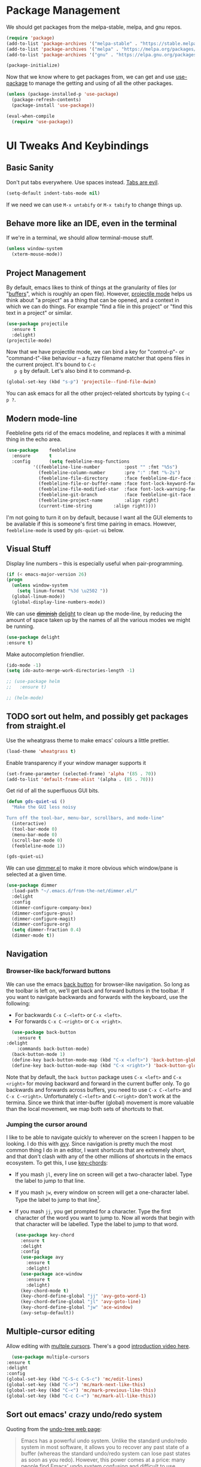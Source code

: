 #+STARTUP: fnadjust
#+OPTIONS: f:t

* Package Management

  We should get packages from the melpa-stable, melpa, and gnu repos.
  #+BEGIN_SRC emacs-lisp
    (require 'package)
    (add-to-list 'package-archives '("melpa-stable" . "https://stable.melpa.org/packages/"))
    (add-to-list 'package-archives '("melpa" . "https://melpa.org/packages/"))
    (add-to-list 'package-archives '("gnu" . "https://elpa.gnu.org/packages/"))

    (package-initialize)
  #+END_SRC

  Now that we know where to get packages from, we can get and use
  [[https://github.com/jwiegley/use-package][use-package]] to manage the getting and using of all the other
  packages.
  #+BEGIN_SRC emacs-lisp
    (unless (package-installed-p 'use-package)
      (package-refresh-contents)
      (package-install 'use-package))

    (eval-when-compile
      (require 'use-package))
  #+END_SRC
  
* UI Tweaks And Keybindings

** Basic Sanity
   Don't put tabs everywhere. Use spaces instead. [[https://www.emacswiki.org/emacs/TabsAreEvil][Tabs are evil]].

   #+begin_src emacs-lisp
     (setq-default indent-tabs-mode nil)
   #+end_src

   If we need we can use =M-x untabify= or =M-x tabify= to change things up.
   
** Behave more like an IDE, even in the terminal
   If we're in a terminal, we should allow terminal-mouse stuff.
   #+BEGIN_SRC emacs-lisp
     (unless window-system
       (xterm-mouse-mode))
   #+END_SRC

** Project Management
   By default, emacs likes to think of things at the granularity of
   files (or "[[https://www.gnu.org/software/emacs/manual/html_node/emacs/Buffers.html#Buffers][buffers]]", which is roughly an open file). However,
   [[https://github.com/bbatsov/projectile][projectile mode]] helps us think about "a project" as a thing that
   can be opened, and a context in which we can do things. For example
   "find a file in this project" or "find this text in a project" or
   similar.
   #+BEGIN_SRC emacs-lisp
     (use-package projectile
       :ensure t
       :delight)
     (projectile-mode)
   #+END_SRC

   Now that we have projectile mode, we can bind a key for
   "control-p"- or "command-t"-like behaviour -- a fuzzy filename
   matcher that opens files in the current project. It's bound to ~C-c
   p g~ by default. Let's also bind it to command-p.

   #+BEGIN_SRC emacs-lisp
     (global-set-key (kbd "s-p") 'projectile--find-file-dwim)
   #+END_SRC

   You can ask emacs for all the other project-related shortcuts by
   typing ~C-c p ?~.

** Modern mode-line

   Feebleline gets rid of the emacs modeline, and replaces it with a minimal thing in the echo area.

   #+begin_src emacs-lisp
     (use-package    feebleline
       :ensure       t
       :config       (setq feebleline-msg-functions
			   '((feebleline-line-number         :post "" :fmt "%5s")
			     (feebleline-column-number       :pre ":" :fmt "%-2s")
			     (feebleline-file-directory      :face feebleline-dir-face :post "")
			     (feebleline-file-or-buffer-name :face font-lock-keyword-face :post "")
			     (feebleline-file-modified-star  :face font-lock-warning-face :post "")
			     (feebleline-git-branch          :face feebleline-git-face :pre " : ")
			     (feebleline-project-name        :align right)
			     (current-time-string	     :align right))))
   #+end_src

   I'm not going to turn it on by default, because I want all the GUI
   elements to be available if this is someone's first time pairing in
   emacs. However, =feebleline-mode= is used by =gds-quiet-ui= below.
   
** Visual Stuff
   Display line numbers -- this is especially useful when
   pair-programming.
   #+BEGIN_SRC emacs-lisp
     (if (< emacs-major-version 26)
	 (progn
	   (unless window-system
	     (setq linum-format "%3d \u2502 "))
	   (global-linum-mode))
       (global-display-line-numbers-mode))
   #+END_SRC

   We can use +[[https://github.com/myrjola/diminish.el][diminish]]+ [[https://www.emacswiki.org/emacs/DelightedModes][delight]] to clean up the mode-line, by
   reducing the amount of space taken up by the names of all the
   various modes we might be running.
   #+BEGIN_SRC emacs-lisp
     (use-package delight
     :ensure t)
   #+END_SRC

   Make autocompletion friendlier.
   #+BEGIN_SRC emacs-lisp
     (ido-mode -1)
     (setq ido-auto-merge-work-directories-length -1)
   #+END_SRC

   #+begin_src emacs-lisp
     ;; (use-package helm
     ;;   :ensure t)

     ;; (helm-mode)
   #+end_src

** TODO sort out helm, and possibly get packages from straight.el
   :LOGBOOK:
   - State "TODO"       from              [2021-03-09 Tue 09:34]
   :END:

   Use the wheatgrass theme to make emacs' colours a little prettier. 
   #+BEGIN_SRC emacs-lisp
     (load-theme 'wheatgrass t)
   #+END_SRC

   Enable transparency if your window manager supports it
   #+begin_src emacs-lisp
     (set-frame-parameter (selected-frame) 'alpha '(85 . 70))
     (add-to-list 'default-frame-alist '(alpha . (85 . 70)))
   #+end_src

   Get rid of all the superfluous GUI bits.
   #+begin_src emacs-lisp
     (defun gds-quiet-ui ()
       "Make the GUI less noisy

     Turn off the tool-bar, menu-bar, scrollbars, and mode-line"
       (interactive)
       (tool-bar-mode 0)
       (menu-bar-mode 0)
       (scroll-bar-mode 0)
       (feebleline-mode 1))

     (gds-quiet-ui)
   #+end_src

   We can use [[https://github.com/gonewest818/dimmer.el][dimmer.el]] to make it more obvious which window/pane is
   selected at a given time.

   #+begin_src emacs-lisp
     (use-package dimmer
       :load-path "~/.emacs.d/from-the-net/dimmer.el/"
       :delight
       :config
       (dimmer-configure-company-box)
       (dimmer-configure-gnus)
       (dimmer-configure-magit)
       (dimmer-configure-org)
       (setq dimmer-fraction 0.4)
       (dimmer-mode t))
   #+end_src

** Navigation

*** Browser-like back/forward buttons

    We can use the emacs [[https://www.emacswiki.org/emacs/BackButton][back button]] for browser-like navigation. So
    long as the toolbar is left on, we'll get back and forward buttons
    in the toolbar. If you want to navigate backwards and forwards
    with the keyboard, use the following:
    - For backwards ~C-x C-<left>~ or ~C-x <left>~.
    - For forwards ~C-x C-<right>~ or ~C-x <right>~.
    #+BEGIN_SRC emacs-lisp
      (use-package back-button
        :ensure t
	:delight
        :commands back-button-mode)
      (back-button-mode 1)
      (define-key back-button-mode-map (kbd "C-x <left>") 'back-button-global-backward)
      (define-key back-button-mode-map (kbd "C-x <right>") 'back-button-global-forward)
    #+END_SRC

    Note that by default, the =back button= package uses ~C-x <left>~
    and ~C-x <right>~ for moving backward and forward in the current
    buffer only. To go backwards and forwards across buffers, you need
    to use ~C-x C-<left>~ and ~C-x C-<right>~. Unfortunately
    ~C-<left>~ and ~C-<right>~ don't work at the termina. Since we
    think that inter-buffer (global) movement is more valuable than
    the local movement, we map both sets of shortcuts to that.

*** Jumping the cursor around
    I like to be able to navigate quickly to wherever on the screen I
    happen to be looking. I do this with [[https://github.com/abo-abo/avy][avy]]. Since navigation is
    pretty much the most common thing I do in an editor, I want
    shortcuts that are extremely short, and that don't clash with any
    of the other millions of shortcuts in the emacs ecosystem. To get
    this, I use [[https://www.emacswiki.org/emacs/KeyChord][key-chords]]:
    - If you mash ~jl~, every line on screen will get a two-character
      label. Type the label to jump to that line.
    - If you mash ~jw~, every window on screen will get a one-character
      label. Type the label to jump to that line[fn:1].
    - If you mash ~jj~, you get prompted for a character. Type the
      first character of the word you want to jump to. Now all words
      that begin with that character will be labelled. Type the label
      to jump to that word.
      #+BEGIN_SRC emacs-lisp
	(use-package key-chord
	  :ensure t
	  :delight
	  :config
	  (use-package avy
	    :ensure t
	    :delight)
	  (use-package ace-window
	    :ensure t
	    :delight)
	  (key-chord-mode t)
	  (key-chord-define-global "jj" 'avy-goto-word-1)
	  (key-chord-define-global "jl" 'avy-goto-line)
	  (key-chord-define-global "jw" 'ace-window)
	  (avy-setup-default))
      #+END_SRC

** Multiple-cursor editing
   Allow editing with [[https://github.com/magnars/multiple-cursors.el][multple cursors]]. There's a good [[http://emacsrocks.com/e13.html][introduction video here]].
   #+BEGIN_SRC emacs-lisp
       (use-package multiple-cursors
	 :ensure t
	 :delight
	 :config
	 (global-set-key (kbd "C-S-c C-S-c") 'mc/edit-lines)
	 (global-set-key (kbd "C->") 'mc/mark-next-like-this)
	 (global-set-key (kbd "C-<") 'mc/mark-previous-like-this)
	 (global-set-key (kbd "C-c C-<") 'mc/mark-all-like-this))
   #+END_SRC

** Sort out emacs' crazy undo/redo system
   Quoting from the [[http://www.dr-qubit.org/undo-tree.html][undo-tree web page]]:
   #+BEGIN_QUOTE
   Emacs has a powerful undo system. Unlike the standard undo/redo
   system in most software, it allows you to recover any past state of
   a buffer (whereas the standard undo/redo system can lose past
   states as soon as you redo). However, this power comes at a price:
   many people find Emacs' undo system confusing and difficult to use
   #+END_QUOTE

   I agree. To get an idea of how non-intuitive the vanilla-emacs undo system
   is, note that there is a keybinding for ~undo~, but no keybinding
   for ~redo~.

   The undo-tree package solves the problem by:
   - Having a redo function
   - Still allowing us to recover all past states of the buffer, by
     visualising those states as a tree.

   To undo a change, hit ~C-/~ or ~C-_~ as normal. To
   redo a change, hit ~C-?~ or ~M-_~. If you undo a few changes,
   accidentally type something (so "redo" will no longer do anything),
   and suddenly realise that you shouldn't have hit "undo" in the
   first place, then hit ~C-x u~. This will show you a tree
   representation of the changes you just made, undid, and the new
   timeline you created when you accidentally typed whatever it was
   you typed. You can move around in this branching timeline by
   clicking, or using standard emacs navigation keys.

   #+BEGIN_SRC emacs-lisp
     (use-package undo-tree
       :ensure t
       :delight)
     (global-undo-tree-mode)
       ;; https://www.emacswiki.org/emacs/UndoTree
   #+END_SRC

   Out of the box, undo-tree doesn't play nicely with the line numbers
   we might be relying on for pair-programming. To fix this (as [[https://www.emacswiki.org/emacs/UndoTree][suggested here]]), we can
   add a bunch of advice around the undo-tree functions which force
   the line numbers to update themselves.
   #+BEGIN_SRC emacs-lisp
     (when (< emacs-major-version 26)
       (defun undo-tree-visualizer-update-linum (&rest args)
	 (linum-update undo-tree-visualizer-parent-buffer))
       (advice-add 'undo-tree-visualize-undo :after #'undo-tree-visualizer-update-linum)
       (advice-add 'undo-tree-visualize-redo :after #'undo-tree-visualizer-update-linum)
       (advice-add 'undo-tree-visualize-undo-to-x :after #'undo-tree-visualizer-update-linum)
       (advice-add 'undo-tree-visualize-redo-to-x :after #'undo-tree-visualizer-update-linum)
       (advice-add 'undo-tree-visualizer-mouse-set :after #'undo-tree-visualizer-update-linum)
       (advice-add 'undo-tree-visualizer-set :after #'undo-tree-visualizer-update-linum))
   #+END_SRC

   
** Handy Tools
   Start a shell with a single keypress.
   #+BEGIN_SRC emacs-lisp
     (global-set-key (kbd "C-x M-m") #'eshell)
   #+END_SRC

   Make dired (directory editing) behaviour more sensible:
   - If we open two directory windows next to each other and ask to
     move a file from one of them, the other will be the default
     target.
   - Hit ~r~ on a directory window in order to edit filenames and
     permissions like regular text.
   #+BEGIN_SRC emacs-lisp
     (require 'wdired)
     (setq
      dired-dwim-target t
      wdired-allow-to-change-permissions t)
     (define-key dired-mode-map "r" 'wdired-change-to-wdired-mode)
   #+END_SRC

   Let's have a [[https://github.com/scrooloose/nerdtree][NERDTree]]-like file browser. There's one called
   [[https://github.com/jaypei/emacs-neotree][neotree]]. We'll bind it to `<f8>`, to toggle on and off.

   #+BEGIN_SRC emacs-lisp
     (use-package neotree
       :ensure t
       :delight
       :commands neotree-toggle
       :bind (("<f8>" . neotree-toggle)))
   #+END_SRC

** Make Backups More Sensible

   - Don't clobber symlinks with backup files
   - Put all backups in =~/.saves= instead of right next to the files I'm editing
   - Version the backups
   #+BEGIN_SRC emacs-lisp
     (setq
	backup-by-copying t
	backup-directory-alist
	 '(("." . "~/.saves"))
	delete-old-versions t
	kept-new-versions 6
	kept-old-versions 2
	version-control t)
   #+END_SRC

** Don't close files when I type cmd-k

   The cmd-k shortcut is used for navigation in slack on mac. In emacs
   on mac, it seems to be set to kill the current buffer. Let's stop
   that.

   #+BEGIN_SRC emacs-lisp
     (global-unset-key (kbd "s-k"))
   #+END_SRC

** Enable narrowing
   [[https://www.gnu.org/software/emacs/manual/html_node/emacs/Narrowing.html][Narrowing]] is a handy trick that focuses your editor on a small part
   of a potentially very large file. This can be useful when
   presenting work to other people, or for scoping a semi-automated
   edit. For example, suppose I wanted to use a keyboard macro to edit
   many instances of a common pattern, but only within one section of
   my file. If I narrow to that section before editing, then my macro
   cannot accidentally affect the rest of the file.

   Narrowing is turned off by default, so let's turn it on:

   #+BEGIN_SRC emacs-lisp
     (put 'narrow-to-region 'disabled nil)
   #+END_SRC

** Make the emacs help system prettier
   The emacs help system is AWESOME, right out of the box. If you've
   never played with it before, start with either =C-h C-h= (to get
   help on help) or =C-h t= to start the emacs tutorial. You can look
   up any package, any keybinding, any function, and any variable in
   your emacs. You can find out what it does, where it was defined,
   and so on.

   The [[https://github.com/Wilfred/helpful][helpful]] package adds the icing to the cake. It syntax
   highlights the help text, and adds a bunch of useful contextual
   information and hyperlinks.

   #+BEGIN_SRC emacs-lisp
     (use-package helpful
       :ensure t
       :bind
       ("C-h f" . helpful-callable)
       ("C-h v" . helpful-variable)
       ("C-h k" . helpful-key)
       ("C-c C-d" . helpful-at-point))
   #+END_SRC

* Org-mode config
** Enable Structure Templates

   Org-mode structure templates are handy for entering common org-mode
   boilerplate. For example, for creating source code blocks, and so
   on. You can read about them [[https://orgmode.org/manual/Structure-Templates.html#Structure-Templates][on the web]], or in your [[info:org#Structure Templates][local org info
   page]].

   I like to enable inline snippet expansion:
   #+begin_src emacs-lisp
     (require 'org-tempo)
   #+end_src

** Export to more formats

*** Built in formats
    By default, org-mode will only export to ascii, html, icalendar, and
    latex. We can enable markdown, beamer and odt support.

    #+BEGIN_SRC emacs-lisp
      (setq org-export-backends (list 'ascii 'html 'icalendar 'latex 'md 'beamer 'odt))
    #+END_SRC

*** Additional Formats
    For more formats, we need to install stuff.
    
**** Confluence
     Here's one for exporting to the format used by Atlassian
     Confluence -- which is a wiki we use at work.

     #+begin_src emacs-lisp
       (use-package ox-confluence
	 :load-path "~/.emacs.d/from-the-net/")

       (add-to-list 'org-export-backends 'confluence)
     #+end_src

**** Clipboard
     With ox-clip, we can export from org-mode as html-formatted text
     in the clipboard. This one doesn't work from the usual export
     dispatcher, so we bind it in org-mode to =C-c C-h=

     #+begin_src emacs-lisp
       (use-package ox-clip
	 :ensure t)

       (define-key org-mode-map (kbd "C-c C-h") 'ox-clip-formatted-copy)
     #+end_src
** Hyperlink to anything
   One of the helpful things in org-mode is its ability to [[https://orgmode.org/manual/Hyperlinks.html#Hyperlinks][hyperlink]]
   between lots of different types of things. I find it useful to have
   a global binding for ~org-store-link~, as suggested [[https://orgmode.org/manual/Handling-links.html][in the manual]].

   #+BEGIN_SRC emacs-lisp
     (global-set-key (kbd "C-c l") 'org-store-link)
   #+END_SRC

   To keep org-links from breaking when heading names change, we can
   use IDs for org subtrees.

   #+begin_src emacs-lisp
     (setq org-id-link-to-org-use-id t)
   #+end_src

** Enable time tracking
   Org-mode also has a handy [[https://orgmode.org/manual/Clocking-work-time.html][time-tracking feature]], which you can use
   to keep track of how long you spend working on different tasks.

   #+BEGIN_SRC emacs-lisp
     (setq org-clock-persist 'history)
     (org-clock-persistence-insinuate)
   #+END_SRC

** Task management
   Org-mode works great as a task-management system. I can even access
   my org files on my phone using [[http://orgzly.com/][Orgzly]].

   I like to have six levels of task:
   - things I want to do
   - things I'm doing right now
   - things I've done
   - things I can't do, and it's not my fault
   - things I might do later
   - things I'm totally not doing

   #+BEGIN_SRC emacs-lisp
     (setq org-todo-keywords
	   '((sequence "TODO(t!/!)" "DOING(g!/!)"
		       "|"
		       "DONE(d!/!)" "BLOCKED(b@/!)" "LATER(l!/!)" "NOTDOING(n@/!)")))
     (setq org-log-into-drawer t)
   #+END_SRC

   Note that the =BLOCKED= and =NOTDOING= states have a funny =@= code
   in them. This means that when I decide that I'm blocked on
   something, I'll usually want to record what I'm blocked on. And
   when I'm not doing something, I'll generally want to record
   why. Those recordings should go into a drawer where I don't have to
   look at them most of the time.
   
   When I finish a thing, I like to record when I finished it.
   #+BEGIN_SRC emacs-lisp
     (setq org-log-done 'time)
   #+END_SRC

*** Viewing and capturing tasks
    Often a task will pop into existence while in the middle of
    another task. That's what =org-capture= is for. If I'm reading an
    email and realise that I need to do a thing about this email, I
    hit =C-c c= and get an entry in my main org file.

    If I want to see what jobs need doing, I can use my agenda. I hit
    =C-c a= to get a generated list of things that need doing.

    #+BEGIN_SRC emacs-lisp
      (global-set-key (kbd "C-c c") 'org-capture)
      (global-set-key (kbd "C-c a") 'org-agenda)
    #+END_SRC
   
    You'll want to set =org-default-notes-file= and =org-agenda-files=
    to something sensible for you. I do that elsewhere.

    #+BEGIN_SRC emacs-lisp
      (setq org-capture-templates
            '(
              ("t" "Todo" entry (file org-default-notes-file)
               "* TODO %? \n  %a%(gds-org-pop-gmail-link)\n  %K"
               )
              ("1" "Todo by tomorrow" entry (file org-default-notes-file)
               "* TODO %? \n  :DEADLINE: <%(gds-tomorrow)>\n  :PROPERTIES:\n  :END:\n  %a%(gds-org-pop-gmail-link)\n  %K"
               )
              ("2" "Todo within a week" entry (file org-default-notes-file)
               "* TODO %? \n  :DEADLINE: <%(gds-next-week)>\n  :PROPERTIES:\n  :END:\n  %a%(gds-org-pop-gmail-link)\n  %K"
               )
              ("3" "Todo within a fortnight" entry (file org-default-notes-file)
               "* TODO %? \n  :DEADLINE: <%(gds-in-a-fortnight)>\n  :PROPERTIES:\n  :END:\n  %a%(gds-org-pop-gmail-link)\n  %K"
               )
              ("4" "Todo within a month" entry (file org-default-notes-file)
               "* TODO %? \n  :DEADLINE: <%(gds-next-month)>\n  :PROPERTIES:\n  :END:\n  %a%(gds-org-pop-gmail-link)\n  %K"
               )
              ("5" "Todo within two months" entry (file org-default-notes-file)
               "* TODO %? \n  :DEADLINE: <%(gds-in-two-months)>\n  :PROPERTIES:\n  :END:\n  %a%(gds-org-pop-gmail-link)\n  %K"
               )
              ("b" "Bookmark" entry (file "~/Dropbox/Documents/Orgzly/bookmarks.org")
               "* %:annotation \n%i"
               :immediate-finish t)))
    #+END_SRC

    We can also use [[info:org#Protocols][the org-protocol]] to capture bookmarks from web
    browsers and so on.
    #+begin_src emacs-lisp
      (require 'org-protocol)
    #+end_src

**** Hyperlinks and Gmail Integration
     One helpful feature of these capture templates is the =%a=, which
     means whenever we capture a task, it will include a hyperlink to
     whatever we were doing before we hit =C-c c=. For example, if I'm
     reading an email from a customer asking a difficult question, I
     might hit =C-c c= and create a task to do the technical experiment
     I need to do in order to answer that question. When I complete
     that task sometime later, I can follow the link in the task to
     find the email I want to reply to with my results.

     This works great so long as I live entirely within emacs, but I'll
     also often want to refer to my tasks from within trello. In those
     situations, I need links to gmail rather than gnus. To make that
     work, we'll need to join this org-capture config with [[file:internetting.org::*Email][our email
     config]]. We'll create a variable ~gds-org-gmail-link-buffer~ to
     communicate through. We'll configure gnus to fill that buffer with
     a gmail link every time we call =org-capture=. At this end, we'll
     pop any link out of the buffer and use it in our capture.
    
     #+BEGIN_SRC emacs-lisp
       (defvar gds-org-gmail-link-buffer nil
	 "A gmail link to a recently viewed email.

       This is a one-place buffer, which might be nil, or might contain
       a link to an email using Gmail. It should be set before calling
       `org-capture', whereupon `gds-org-pop-gmail-link' will use it,
       and set it back to nil.")

       (defun gds-org-pop-gmail-link ()
	 "Return either a link to a recent email, or \"\".

       If there's a gmail link waiting in `gds-org-gmail-link-buffer',
       then use it to construct a string for an org capture, set the
       buffer to nil. If not, return the empty string."
	 (let ((link gds-org-gmail-link-buffer))
	   (if link
	       (progn
		 (setq gds-org-gmail-link-buffer nil)
		 (format "\n  %s" link))
	     "")))
     #+END_SRC

     
**** Helper functions
     Finally, we need a few little date utility functions, for when we
     want to capture a task that only makes sense for the next day,
     week, month, etc.

     #+BEGIN_SRC emacs-lisp
       (defun gds-today ()
	 "Get today's date as a string."
	 (format-time-string "%F" (current-time)))

       (defun gds-tomorrow ()
	 "Get tomorrow's date as a string."
	 (format-time-string "%F" (time-add (current-time) (days-to-time 1))))

       (defun gds-next-week ()
	 "Get next week's date as a string."
	 (format-time-string "%F" (time-add (current-time) (days-to-time 7))))

       (defun gds-in-a-fortnight ()
	 "Get next fortnight's date as a string."
	 (format-time-string "%F" (time-add (current-time) (days-to-time 14))))

       (defun gds-next-month ()
	 "Get next month's date as a string."
	 (cl-destructuring-bind (sec min hour day month year dow dst zone)
	     (decode-time (current-time))
	   (format-time-string "%F" (encode-time 0 0 0 day (+ 1 month) year))))

       (defun gds-in-two-months ()
	 "Get two month's date as a string."
	 (cl-destructuring-bind (sec min hour day month year dow dst zone)
	     (decode-time (current-time))
	   (format-time-string "%F" (encode-time 0 0 0 day (+ 2 month) year))))
     #+END_SRC

** Execute more kinds of source blocks

   By default, the only language that org-mode will run from org files
   is =emacs-lisp=. Let's make it possible to run bash code from org too.

   #+begin_src emacs-lisp
     (org-babel-do-load-languages
      'org-babel-load-languages
      '((shell . t)))
   #+end_src
   

* OS Helpers
** Mac webcam or sound management
   When I'm on a mac, sometimes my webcam or sound stop working. The
   way to fix it is to kill some process, and allow the system to
   restart it.

   #+BEGIN_SRC emacs-lisp
     (defun gds-fix-camera ()
       "On a mac, restart the camera driver."
       (interactive)
       (shell "*fix-camera*")
       (with-current-buffer "*fix-camera*"
	 (insert "sudo pkill VDCAssistant")))

     (defun gds-fix-sound ()
       "On a mac, restart the sound driver."
       (interactive)
       (shell "*fix-sound*")
       (with-current-buffer "*fix-sound*"
	 (insert "sudo kill -9 `ps ax|grep 'coreaudio[a-z]' | awk '{print $1}'`")))
   #+END_SRC
*** TODO Make this a proper interactive thing that asks for the sudo password, then gets out of the way when it's done.
    :LOGBOOK:
    - State "TODO"       from              [2019-06-19 Wed 10:31]
    :END:
* Emacs Server

  The [[https://www.gnu.org/software/emacs/manual/html_node/emacs/Emacs-Server.html][emacs server]] and accompanying ~emacsclient~ allows us to edit
  files at the commandline (for example, as a result of running ~git
  commit~) in an existing instance of emacs. This has the advantages
  of:
  - Faster startup times for the client
  - Access to common state in all instances of the editor, for
    example, for use in autocomplete functions

  The client only works if there is an instance of emacs running, in
  which the command ~M-x server-start~ has been run. We could include
  that command in these configs. Howvever, if we did that, then every
  invocation of ~emacs~ after the first would suffer an error. This is
  because it would attempt to start a second server listening on the
  same port as the first.

  Rather than invite errors of that kind, my preference is to use the
  following wrapper scripts around ~emacsclient~.

  In ~$HOME/bin/e~:
  #+begin_src bash
    #!/usr/bin/env bash
    emacsclient -a "" -t "${@}"
  #+end_src

  In ~$HOME/bin/ec~:
  #+begin_src bash
    #!/usr/bin/env bash
    emacsclient -a "" -c "${@}"
  #+end_src

  The ~e~ script starts a terminal-based client. The ~ec~ script
  starts a client in a GUI window. We can therefore add ~$EDITOR="e"~
  to our ~.bashrc~.

* Footnotes

[fn:1] If there are only two windows open, avy will skip the
label-and-choose step, and just jump you straight into the other
window.
